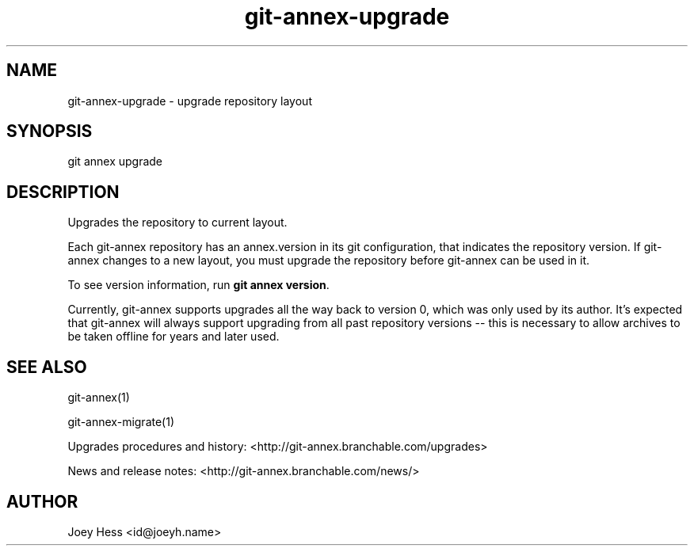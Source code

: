 .TH git-annex-upgrade 1
.SH NAME
git-annex-upgrade \- upgrade repository layout
.PP
.SH SYNOPSIS
git annex upgrade
.PP
.SH DESCRIPTION
Upgrades the repository to current layout.
.PP
Each git-annex repository has an annex.version in its git configuration,
that indicates the repository version. If git-annex changes to a new
layout, you must upgrade the repository before git-annex can be used in it.
.PP
To see version information, run \fBgit annex version\fP. 
.PP
Currently, git-annex supports upgrades all the way back to version 0, which
was only used by its author. It's expected that git-annex will always
support upgrading from all past repository versions \-\- this is necessary to
allow archives to be taken offline for years and later used.
.PP
.SH SEE ALSO
git-annex(1)
.PP
git-annex\-migrate(1)
.PP
Upgrades procedures and history: <http://git-annex.branchable.com/upgrades>
.PP
News and release notes: <http://git-annex.branchable.com/news/>
.PP
.SH AUTHOR
Joey Hess <id@joeyh.name>
.PP
.PP

